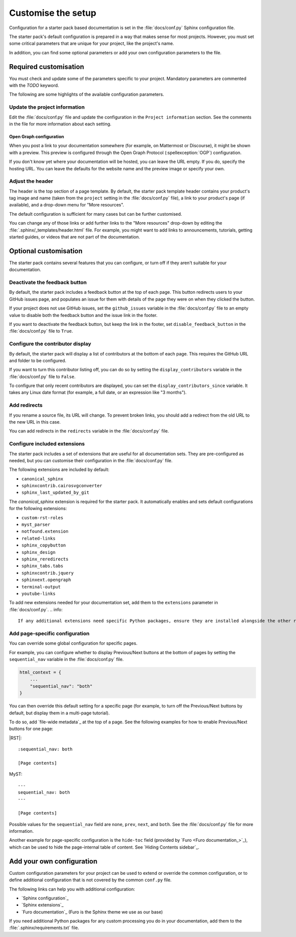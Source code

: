 .. _customise:

Customise the setup
===================

Configuration for a starter pack based documentation is set in the :file:`docs/conf.py` Sphinx configuration file.

The starter pack's default configuration is prepared in a way that makes sense for most projects.
However, you must set some critical parameters that are unique for your project, like the project's name.

In addition, you can find some optional parameters or add your own configuration parameters to the file.

Required customisation
----------------------

You must check and update some of the parameters specific to your project.
Mandatory parameters are commented with the `TODO` keyword.

The following are some highlights of the available configuration parameters.

Update the project information
~~~~~~~~~~~~~~~~~~~~~~~~~~~~~~

Edit the :file:`docs/conf.py` file and update the configuration in the ``Project information`` section.
See the comments in the file for more information about each setting.

Open Graph configuration
^^^^^^^^^^^^^^^^^^^^^^^^

When you post a link to your documentation somewhere (for example, on Mattermost or Discourse), it might be shown with a preview.
This preview is configured through the Open Graph Protocol (:spellexception:`OGP`) configuration.

If you don't know yet where your documentation will be hosted, you can leave the URL empty.
If you do, specify the hosting URL.
You can leave the defaults for the website name and the preview image or specify your own.

Adjust the header
~~~~~~~~~~~~~~~~~

The header is the top section of a page template.
By default, the starter pack template header contains your product's tag image and name (taken from the ``project`` setting in the :file:`docs/conf.py` file), a link to your product's page (if available), and a drop-down menu for "More resources".

The default configuration is sufficient for many cases but can be further customised.

You can change any of those links or add further links to the "More resources" drop-down by editing the :file:`.sphinx/_templates/header.html` file.
For example, you might want to add links to announcements, tutorials, getting started guides, or videos that are not part of the documentation.

Optional customisation
----------------------

The starter pack contains several features that you can configure, or turn off if they aren't suitable for your documentation.

Deactivate the feedback button
~~~~~~~~~~~~~~~~~~~~~~~~~~~~~~

By default, the starter pack includes a feedback button at the top of each page.
This button redirects users to your GitHub issues page, and populates an issue for them with details of the page they were on when they clicked the button.

If your project does not use GitHub issues, set the ``github_issues`` variable in the :file:`docs/conf.py` file to an empty value to disable both the feedback button and the issue link in the footer.

If you want to deactivate the feedback button, but keep the link in the footer, set ``disable_feedback_button`` in the :file:`docs/conf.py` file to ``True``.

Configure the contributor display
~~~~~~~~~~~~~~~~~~~~~~~~~~~~~~~~~

By default, the starter pack will display a list of contributors at the bottom of each page.
This requires the GitHub URL and folder to be configured.

If you want to turn this contributor listing off, you can do so by setting the ``display_contributors`` variable in the :file:`docs/conf.py` file to ``False``.

To configure that only recent contributors are displayed, you can set the ``display_contributors_since`` variable.
It takes any Linux date format (for example, a full date, or an expression like "3 months").

Add redirects
~~~~~~~~~~~~~

If you rename a source file, its URL will change.
To prevent broken links, you should add a redirect from the old URL to the new URL in this case.

You can add redirects in the ``redirects`` variable in the :file:`docs/conf.py` file.

Configure included extensions
~~~~~~~~~~~~~~~~~~~~~~~~~~~~~

The starter pack includes a set of extensions that are useful for all documentation sets.
They are pre-configured as needed, but you can customise their configuration in the  :file:`docs/conf.py` file.

The following extensions are included by default:

* ``canonical_sphinx``
* ``sphinxcontrib.cairosvgconverter``
* ``sphinx_last_updated_by_git``

The `canonical_sphinx` extension is required for the starter pack.
It automatically enables and sets default configurations for the following extensions:

* ``custom-rst-roles``
* ``myst_parser``
* ``notfound.extension``
* ``related-links``
* ``sphinx_copybutton``
* ``sphinx_design``
* ``sphinx_reredirects``
* ``sphinx_tabs.tabs``
* ``sphinxcontrib.jquery``
* ``sphinxext.opengraph``
* ``terminal-output``
* ``youtube-links``

To add new extensions needed for your documentation set, add them to the ``extensions`` parameter in :file:`docs/conf.py`.
.. info::

    If any additional extensions need specific Python packages, ensure they are installed alongside the other requirements by adding them to the :file:`.sphinx/requirements.txt` file.

Add page-specific configuration
~~~~~~~~~~~~~~~~~~~~~~~~~~~~~~~

You can override some global configuration for specific pages.

For example, you can configure whether to display Previous/Next buttons at the bottom of pages by setting the ``sequential_nav`` variable in the :file:`docs/conf.py` file.

.. code:: python

   html_context = {
       ...
       "sequential_nav": "both"
   }

You can then override this default setting for a specific page (for example, to turn off the Previous/Next buttons by default, but display them in a multi-page tutorial).

To do so, add `file-wide metadata`_ at the top of a page.
See the following examples for how to enable Previous/Next buttons for one page:

|RST|::

   :sequential_nav: both

   [Page contents]

MyST::

   ---
   sequential_nav: both
   ---

   [Page contents]

Possible values for the ``sequential_nav`` field are ``none``, ``prev``, ``next``, and ``both``.
See the :file:`docs/conf.py` file for more information.

Another example for page-specific configuration is the ``hide-toc`` field (provided by `Furo <Furo documentation_>`_), which can be used to hide the page-internal table of content.
See `Hiding Contents sidebar`_.

Add your own configuration
--------------------------

Custom configuration parameters for your project can be used to extend or override the common configuration, or to define additional configuration that is not covered by the common ``conf.py`` file.

The following links can help you with additional configuration:

- `Sphinx configuration`_
- `Sphinx extensions`_
- `Furo documentation`_ (Furo is the Sphinx theme we use as our base)

If you need additional Python packages for any custom processing you do in your documentation, add them to the :file:`.sphinx/requirements.txt` file.
